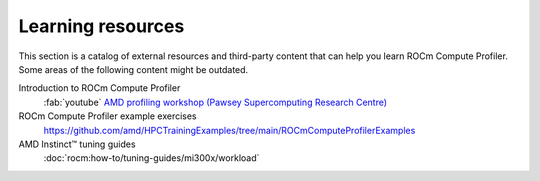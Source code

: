 .. meta::
   :description: ROCm Compute Profiler external training resources
   :keywords: ROCm Compute Profiler, ROCm, profiler, tool, Instinct, accelerator, AMD,
              training, examples

******************
Learning resources
******************

This section is a catalog of external resources and third-party content that
can help you learn ROCm Compute Profiler. Some areas of the following content might be
outdated.

Introduction to ROCm Compute Profiler
  :fab:`youtube` `AMD profiling workshop (Pawsey Supercomputing Research Centre) <https://www.youtube.com/watch?v=9AkxBCiInCw>`_

ROCm Compute Profiler example exercises
  `<https://github.com/amd/HPCTrainingExamples/tree/main/ROCm Compute ProfilerExamples>`__

AMD Instinct™ tuning guides
  :doc:`rocm:how-to/tuning-guides/mi300x/workload`

